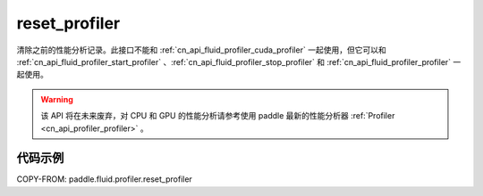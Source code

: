 .. _cn_api_fluid_profiler_reset_profiler:

reset_profiler
-------------------------------

.. py:function:: paddle.fluid.profiler.reset_profiler()

清除之前的性能分析记录。此接口不能和 :ref:`cn_api_fluid_profiler_cuda_profiler` 一起使用，但它可以和 :ref:`cn_api_fluid_profiler_start_profiler` 、:ref:`cn_api_fluid_profiler_stop_profiler` 和 :ref:`cn_api_fluid_profiler_profiler` 一起使用。

.. warning::
   该 API 将在未来废弃，对 CPU 和 GPU 的性能分析请参考使用 paddle 最新的性能分析器 :ref:`Profiler <cn_api_profiler_profiler>` 。

代码示例
::::::::::::

COPY-FROM: paddle.fluid.profiler.reset_profiler
